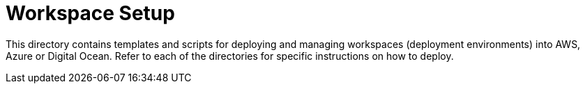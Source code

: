 = Workspace Setup

This directory contains templates and scripts for deploying and managing workspaces (deployment environments) into AWS, Azure or Digital Ocean. Refer to each of the directories for specific instructions on how to deploy.
